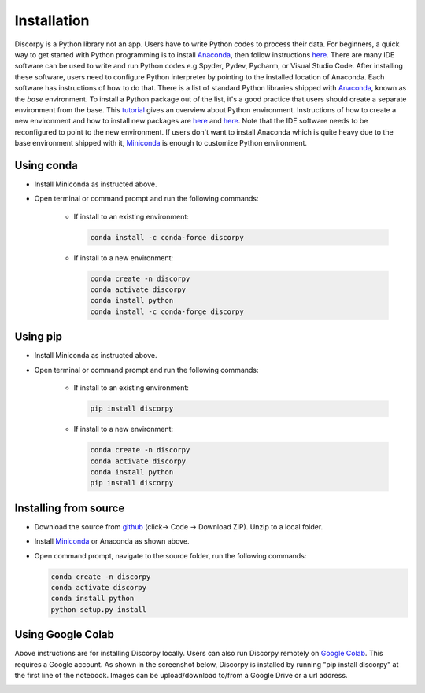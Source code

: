 ============
Installation
============

Discorpy is a Python library not an app. Users have to write Python codes to
process their data. For beginners, a quick way to get started with Python
programming is to install `Anaconda <https://www.anaconda.com/products/individual>`__,
then follow instructions `here <https://docs.anaconda.com/anaconda/user-guide/getting-started/>`__.
There are many IDE software can be used to write and run Python codes e.g Spyder,
Pydev, Pycharm, or Visual Studio Code. After installing these software, users
need to configure Python interpreter by pointing to the installed location of
Anaconda. Each software has instructions of how to do that. There is a list of standard
Python libraries shipped with `Anaconda <https://docs.anaconda.com/anaconda/packages/pkg-docs/>`__,
known as the *base* environment. To install a Python package out of the list, it's a good
practice that users should create a separate environment from the base.
This `tutorial <https://www.freecodecamp.org/news/why-you-need-python-environments-and-how-to-manage-them-with-conda-85f155f4353c/>`__
gives an overview about Python environment. Instructions of how to create a new
environment and how to install new packages are `here <https://docs.conda.io/projects/conda/en/latest/user-guide/tasks/manage-environments.html>`__
and `here <https://docs.conda.io/projects/conda/en/latest/user-guide/tasks/manage-pkgs.html>`__.
Note that the IDE software needs to be reconfigured to point to the new environment.
If users don't want to install Anaconda which is quite heavy due to the base
environment shipped with it, `Miniconda <https://docs.conda.io/projects/conda/en/latest/user-guide/install/download.html>`__
is enough to customize Python environment.

Using conda
-----------

- Install Miniconda as instructed above.
- Open terminal or command prompt and run the following commands:

    + If install to an existing environment:

      .. code-block:: console

         conda install -c conda-forge discorpy

    + If install to a new environment:

      .. code-block:: console

         conda create -n discorpy
         conda activate discorpy
         conda install python
         conda install -c conda-forge discorpy

Using pip
---------

- Install Miniconda as instructed above.
- Open terminal or command prompt and run the following commands:

    + If install to an existing environment:

      .. code-block:: console

         pip install discorpy

    + If install to a new environment:

      .. code-block:: console

         conda create -n discorpy
         conda activate discorpy
         conda install python
         pip install discorpy

Installing from source
----------------------

- Download the source from `github <https://github.com/DiamondLightSource/discorpy>`__ (click-> Code -> Download ZIP).
  Unzip to a local folder.
- Install `Miniconda <https://docs.conda.io/en/latest/miniconda.html>`__ or Anaconda as shown above.
- Open command prompt, navigate to the source folder, run the following
  commands:

  .. code-block:: console

     conda create -n discorpy
     conda activate discorpy
     conda install python
     python setup.py install


Using Google Colab
------------------

Above instructions are for installing Discorpy locally. Users can also run
Discorpy remotely on `Google Colab <https://colab.research.google.com/>`__. This
requires a Google account. As shown in the screenshot below, Discorpy is installed
by running "pip install discorpy" at the first line of the notebook. Images can
be upload/download to/from a Google Drive or a url address.

.. image:: img/google_colab.png
  :width: 100 %
  :align: center
